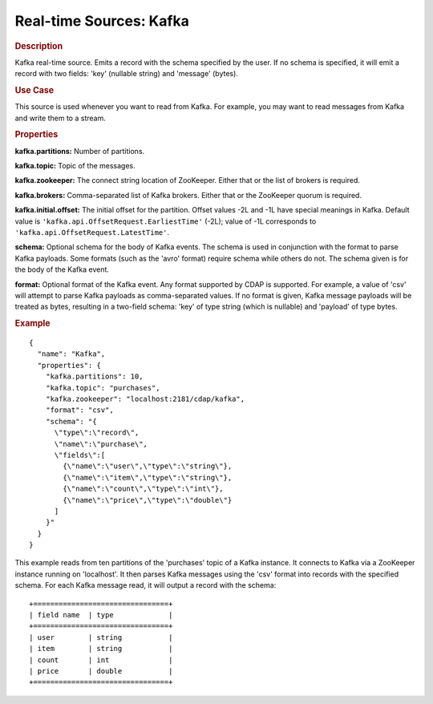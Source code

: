 .. meta::
    :author: Cask Data, Inc.
    :copyright: Copyright © 2015 Cask Data, Inc.

.. _included-apps-etl-plugins-real-time-sources-kafka:

===============================
Real-time Sources: Kafka 
===============================

.. rubric:: Description

Kafka real-time source. Emits a record with the schema specified by the user. If no schema
is specified, it will emit a record with two fields: 'key' (nullable string) and 'message'
(bytes).

.. rubric:: Use Case

This source is used whenever you want to read from Kafka. For example, you may want to read messages
from Kafka and write them to a stream.

.. rubric:: Properties

**kafka.partitions:** Number of partitions.

**kafka.topic:** Topic of the messages.

**kafka.zookeeper:** The connect string location of ZooKeeper.
Either that or the list of brokers is required.

**kafka.brokers:** Comma-separated list of Kafka brokers. Either that or the ZooKeeper
quorum is required.

**kafka.initial.offset:** The initial offset for the partition. Offset values -2L and -1L
have special meanings in Kafka. Default value is ``'kafka.api.OffsetRequest.EarliestTime'`` 
(-2L); value of -1L corresponds to ``'kafka.api.OffsetRequest.LatestTime'``.

**schema:** Optional schema for the body of Kafka events.
The schema is used in conjunction with the format to parse Kafka payloads.
Some formats (such as the 'avro' format) require schema while others do not.
The schema given is for the body of the Kafka event.

**format:** Optional format of the Kafka event. Any format supported by CDAP is supported.
For example, a value of 'csv' will attempt to parse Kafka payloads as comma-separated values.
If no format is given, Kafka message payloads will be treated as bytes, resulting in a two-field schema:
'key' of type string (which is nullable) and 'payload' of type bytes.

.. rubric:: Example

::

  {
    "name": "Kafka",
    "properties": {
      "kafka.partitions": 10,
      "kafka.topic": "purchases",
      "kafka.zookeeper": "localhost:2181/cdap/kafka",
      "format": "csv",
      "schema": "{
        \"type\":\"record\",
        \"name\":\"purchase\",
        \"fields\":[
          {\"name\":\"user\",\"type\":\"string\"},
          {\"name\":\"item\",\"type\":\"string\"},
          {\"name\":\"count\",\"type\":\"int\"},
          {\"name\":\"price\",\"type\":\"double\"}
        ]
      }"
    }
  }

This example reads from ten partitions of the 'purchases' topic of a Kafka instance.
It connects to Kafka via a ZooKeeper instance running on 'localhost'. It then 
parses Kafka messages using the 'csv' format into records with the specified schema.
For each Kafka message read, it will output a record with the schema::

  +================================+
  | field name  | type             |
  +================================+
  | user        | string           |
  | item        | string           |
  | count       | int              |
  | price       | double           |
  +================================+

